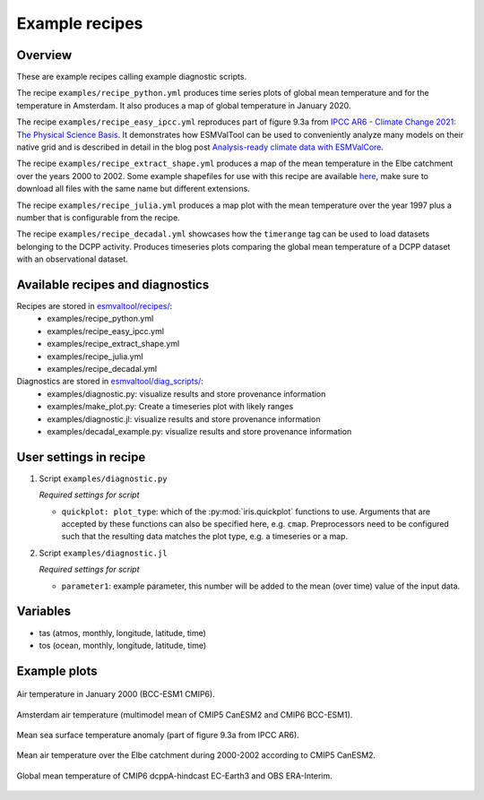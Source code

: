.. _recipe_examples:

Example recipes
===============

Overview
--------

These are example recipes calling example diagnostic scripts.

The recipe ``examples/recipe_python.yml`` produces time series plots of global mean
temperature and for the temperature in Amsterdam.
It also produces a map of global temperature in January 2020.

The recipe ``examples/recipe_easy_ipcc.yml`` reproduces part of figure 9.3a from
`IPCC AR6 - Climate Change 2021: The Physical Science Basis <https://www.ipcc.ch/report/sixth-assessment-report-working-group-i/>`__.
It demonstrates how ESMValTool can be used to conveniently analyze
many models on their native grid and is described in detail in the blog post
`Analysis-ready climate data with ESMValCore <https://blog.esciencecenter.nl/easy-ipcc-powered-by-esmvalcore-19a0b6366ea7>`__.

The recipe ``examples/recipe_extract_shape.yml`` produces a map of the mean
temperature in the Elbe catchment over the years 2000 to 2002.
Some example shapefiles for use with this recipe are available
`here <https://github.com/ESMValGroup/ESMValTool/tree/main/esmvaltool/diag_scripts/shapeselect/testdata>`__,
make sure to download all files with the same name but different extensions.

The recipe ``examples/recipe_julia.yml`` produces a map plot with the mean temperature
over the year 1997 plus a number that is configurable from the recipe.

The recipe ``examples/recipe_decadal.yml`` showcases how the ``timerange`` tag
can be used to load datasets belonging to the DCPP activity. Produces timeseries
plots comparing the global mean temperature of a DCPP dataset with an observational
dataset.

Available recipes and diagnostics
---------------------------------

Recipes are stored in `esmvaltool/recipes/ <https://github.com/ESMValGroup/ESMValTool/tree/main/esmvaltool/recipes>`__:
    * examples/recipe_python.yml
    * examples/recipe_easy_ipcc.yml
    * examples/recipe_extract_shape.yml
    * examples/recipe_julia.yml
    * examples/recipe_decadal.yml

Diagnostics are stored in `esmvaltool/diag_scripts/ <https://github.com/ESMValGroup/ESMValTool/tree/main/esmvaltool/diag_scripts>`__:
    * examples/diagnostic.py: visualize results and store provenance information
    * examples/make_plot.py: Create a timeseries plot with likely ranges
    * examples/diagnostic.jl: visualize results and store provenance information
    * examples/decadal_example.py: visualize results and store provenance information

User settings in recipe
-----------------------

#. Script ``examples/diagnostic.py``

   *Required settings for script*

   * ``quickplot: plot_type``: which of the :py:mod:`iris.quickplot` functions to use.
     Arguments that are accepted by these functions can also be specified here, e.g. ``cmap``.
     Preprocessors need to be configured such that the resulting data matches the plot type, e.g. a timeseries or a map.

#. Script ``examples/diagnostic.jl``

   *Required settings for script*

   * ``parameter1``: example parameter, this number will be added to the mean (over time) value of the input data.

Variables
---------

* tas (atmos, monthly, longitude, latitude, time)
* tos (ocean, monthly, longitude, latitude, time)

Example plots
-------------

.. _global_map:
.. figure::  /recipes/figures/examples/map.png
   :align:   center

   Air temperature in January 2000 (BCC-ESM1 CMIP6).

.. _timeseries:
.. figure::  /recipes/figures/examples/timeseries.png
   :align:   center

   Amsterdam air temperature (multimodel mean of CMIP5 CanESM2 and CMIP6 BCC-ESM1).

.. _easy_ipcc:
.. figure:: /recipes/figures/examples/IPCC_AR6_figure_9.3a_1850-2100.png
   :align:   center

   Mean sea surface temperature anomaly (part of figure 9.3a from IPCC AR6).

.. _elbe:
.. figure::  /recipes/figures/examples/elbe.png
   :align:   center

   Mean air temperature over the Elbe catchment during 2000-2002 according to CMIP5 CanESM2.

.. _decadal_first_example:
.. figure::   /recipes/figures/examples/decadal_first_example.png
   :align:   center

   Global mean temperature of CMIP6 dcppA-hindcast EC-Earth3 and OBS ERA-Interim.
